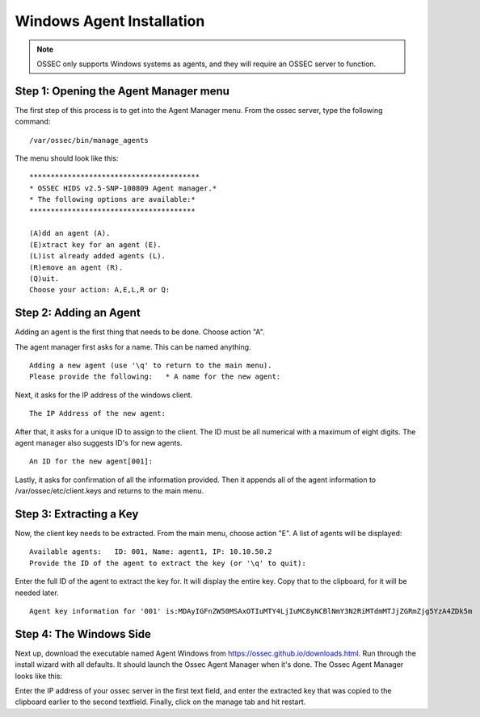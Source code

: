 
.. _manual-win-install: 

Windows Agent Installation 
==========================

.. note::

   OSSEC only supports Windows systems as agents, and they
   will require an OSSEC server to function.

Step 1: Opening the Agent Manager menu
-------------------------------------
The first step of this process is to get into the Agent Manager menu. From the ossec server, type the following command::

/var/ossec/bin/manage_agents

The menu should look like this::

         ****************************************
         * OSSEC HIDS v2.5-SNP-100809 Agent manager.*
         * The following options are available:*
         ***************************************

         (A)dd an agent (A).
         (E)xtract key for an agent (E).
         (L)ist already added agents (L).   
         (R)emove an agent (R).   
         (Q)uit.
         Choose your action: A,E,L,R or Q:


Step 2: Adding an Agent
-----------------------
Adding an agent is the first thing that needs to be done. Choose action "A". 

The agent manager first asks for a name. This can be named anything. ::

            Adding a new agent (use '\q' to return to the main menu).  
            Please provide the following:   * A name for the new agent: 


Next, it asks for the IP address of the windows client. ::

         The IP Address of the new agent:


After that, it asks for a unique ID to assign to the client. The ID must be all numerical with a maximum of eight digits. The agent manager also suggests ID's for new agents. ::

         An ID for the new agent[001]:


Lastly, it asks for confirmation of all the information provided. Then it appends all of the agent information to /var/ossec/etc/client.keys and returns to the main menu.  

Step 3: Extracting a Key
------------------------
Now, the client key needs to be extracted. From the main menu, choose action "E". A list of agents will be displayed::
        
         Available agents:   ID: 001, Name: agent1, IP: 10.10.50.2
         Provide the ID of the agent to extract the key (or '\q' to quit): 

Enter the full ID of the agent to extract the key for. It will display the entire key. Copy that to the clipboard, for it will be needed later. :: 

         Agent key information for '001' is:MDAyIGFnZW50MSAxOTIuMTY4LjIuMC8yNCBlNmY3N2RiMTdmMTJjZGRmZjg5YzA4ZDk5m


Step 4: The Windows Side
------------------------
Next up, download the executable named Agent Windows from https://ossec.github.io/downloads.html. Run through the install wizard with all defaults. It should launch the Ossec Agent Manager when it's done. The Ossec Agent Manager looks like this: 

.. |image0| image:: https://github.com/Vendetta547/ossec-docs/blob/patch-1/OSSEC-Agent-Manager-Windows.png

|image0|

Enter the IP address of your ossec server in the first text field, and enter the extracted key that was copied to the clipboard earlier to the second textfield. Finally, click on the manage tab and hit restart. 
